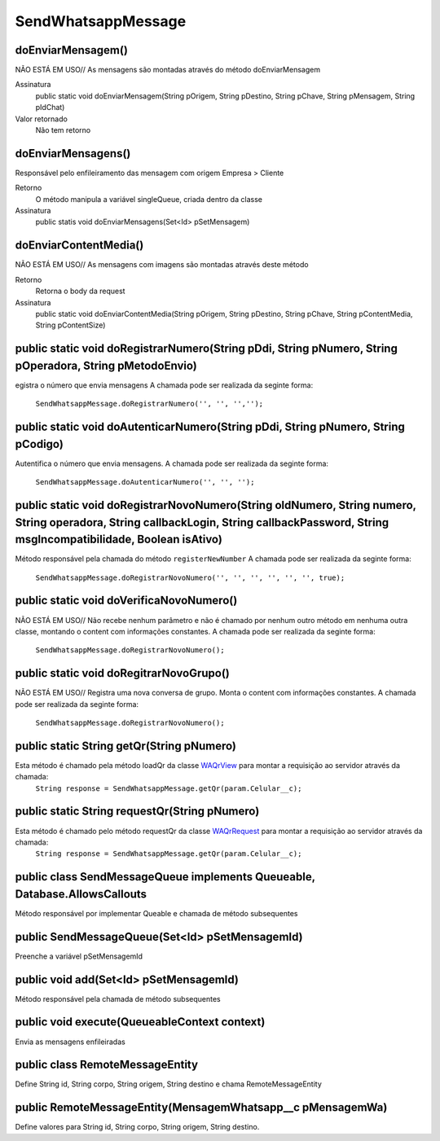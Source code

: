 #################
SendWhatsappMessage
#################

doEnviarMensagem()
-----------------------
NÃO ESTÁ EM USO// As mensagens são montadas através do método doEnviarMensagem

Assinatura
    public static void doEnviarMensagem(String pOrigem, String pDestino, String pChave, String pMensagem, String pIdChat)
Valor retornado
    Não tem retorno
   
doEnviarMensagens()
-----------------------
Responsável pelo enfileiramento das mensagem com origem Empresa > Cliente 

Retorno
    O método manipula a variável singleQueue, criada dentro da classe
Assinatura
    public statis void doEnviarMensagens(Set<Id> pSetMensagem)

doEnviarContentMedia()
-----------------------
NÃO ESTÁ EM USO// As mensagens com imagens são montadas através deste método

Retorno
    Retorna o body da request
Assinatura
    public static void doEnviarContentMedia(String pOrigem, String pDestino, String pChave, String pContentMedia, String pContentSize)

public static void doRegistrarNumero(String pDdi, String pNumero, String pOperadora, String pMetodoEnvio)
-----------------------
egistra o número que envia mensagens
A chamada pode ser realizada da seginte forma:

    ``SendWhatsappMessage.doRegistrarNumero('', '', '','');``
      

public static void doAutenticarNumero(String pDdi, String pNumero, String pCodigo)
-----------------------
Autentifica o número que envia mensagens.
A chamada pode ser realizada da seginte forma:

    ``SendWhatsappMessage.doAutenticarNumero('', '', '');``
             
public static void doRegistrarNovoNumero(String oldNumero, String numero, String operadora, String callbackLogin, String callbackPassword, String msgIncompatibilidade, Boolean isAtivo)
-----------------------
Método responsável pela chamada do método ``registerNewNumber``
A chamada pode ser realizada da seginte forma:

    ``SendWhatsappMessage.doRegistrarNovoNumero('', '', '', '', '', '', true);``
                  
     
public static void doVerificaNovoNumero()
-----------------------
NÃO ESTÁ EM USO// Não recebe nenhum parâmetro e não é chamado por nenhum outro método em nenhuma outra classe, montando o content com informações constantes. 
A chamada pode ser realizada da seginte forma:

    ``SendWhatsappMessage.doRegistrarNovoNumero();``

public static void doRegitrarNovoGrupo()
-----------------------
NÃO ESTÁ EM USO// Registra uma nova conversa de grupo. Monta o content com informações constantes. 
A chamada pode ser realizada da seginte forma:

    ``SendWhatsappMessage.doRegistrarNovoNumero();``
             
public static String getQr(String pNumero)
-----------------------
Esta método é chamado pela método loadQr da classe `WAQrView`_ para montar a requisição ao servidor através da chamada:
    ``String response = SendWhatsappMessage.getQr(param.Celular__c);``



.. _WAQrView : 
             
public static String requestQr(String pNumero)
-----------------------
Esta método é chamado pelo método requestQr da classe `WAQrRequest`_ para montar a requisição ao servidor através da chamada:
    ``String response = SendWhatsappMessage.getQr(param.Celular__c);``



.. _WAQrRequest : 
             
             
public class SendMessageQueue implements Queueable, Database.AllowsCallouts
-----------------------
Método responsável por implementar Queable e chamada de método subsequentes
    
public SendMessageQueue(Set<Id> pSetMensagemId) 
-----------------------
Preenche a variável pSetMensagemId
    
public void add(Set<Id> pSetMensagemId) 
-----------------------
Método responsável pela chamada de método subsequentes
    
public void execute(QueueableContext context)  
-----------------------
Envia as mensagens enfileiradas
    
public class RemoteMessageEntity
-----------------------
Define String id, String corpo, String origem, String destino e chama RemoteMessageEntity
    
public RemoteMessageEntity(MensagemWhatsapp__c pMensagemWa) 
-----------------------
Define valores para String id, String corpo, String origem, String destino.

             

 

